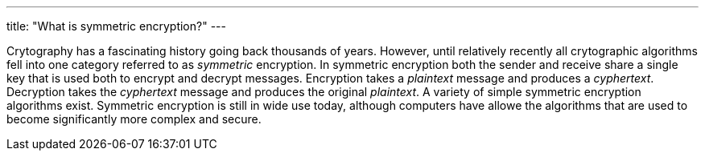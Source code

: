 ---
title: "What is symmetric encryption?"
---

Crytography has a fascinating history going back thousands of years.
//
However, until relatively recently all crytographic algorithms fell into one
category referred to as _symmetric_ encryption.
//
In symmetric encryption both the sender and receive share a single key that is
used both to encrypt and decrypt messages.
//
Encryption takes a _plaintext_ message and produces a _cyphertext_.
//
Decryption takes the _cyphertext_ message and produces the original
_plaintext_.
//
A variety of simple symmetric encryption algorithms exist.
//
Symmetric encryption is still in wide use today, although computers have
allowe the algorithms that are used to become significantly more complex and
secure.
